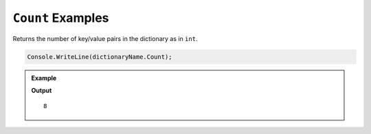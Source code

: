 .. _count-examples:

``Count`` Examples
===========================

Returns the number of key/value pairs in the dictionary as in ``int``.

.. sourcecode:: csharp

   Console.WriteLine(dictionaryName.Count);


.. admonition:: Example

   .. sourcecode:: csharp
      :linenos:

      Dictionary<string, int> moons = new Dictionary<string, int>();
         moons.Add("Mercury", 0);
         moons.Add("Venus", 0);
         moons.Add("Earth", 1);
         moons.Add("Mars", 2);
         moons.Add("Jupiter", 79);
         moons.Add("Saturn", 82);
         moons.Add("Uranus", 27);
         moons.Add("Neptune", 14);


      Console.WriteLine(moons.Count);

   **Output**

   :: 

      8 

